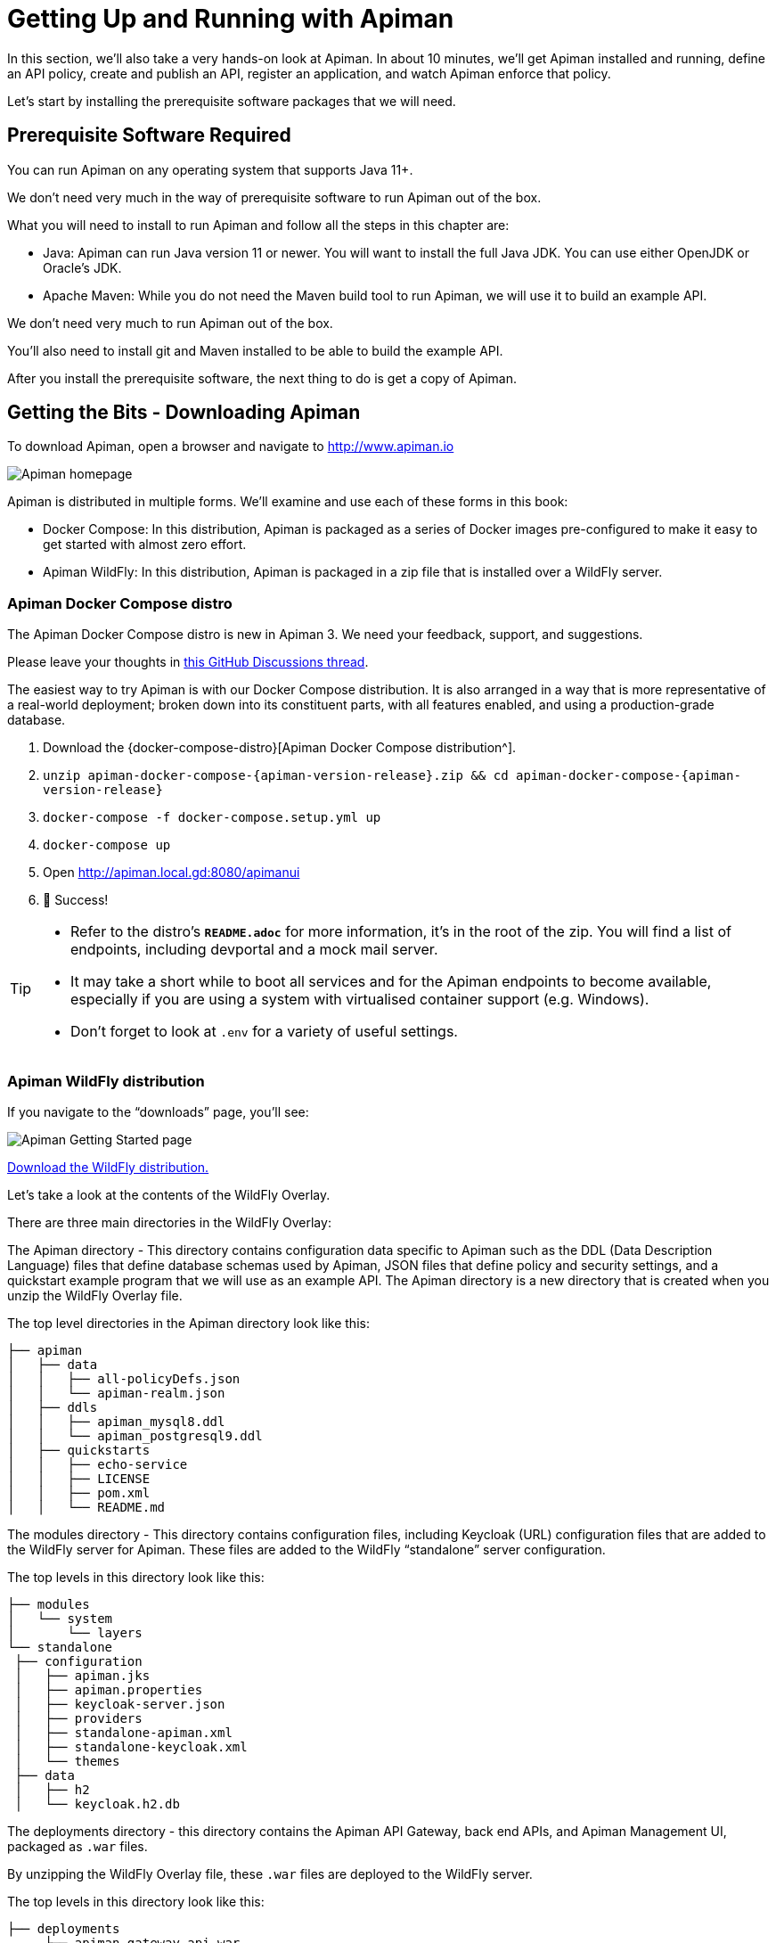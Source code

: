 = Getting Up and Running with Apiman

In this section, we'll also take a very hands-on look at Apiman.
In about 10 minutes, we'll get Apiman installed and running, define an API policy, create and publish an API, register an application, and watch Apiman enforce that policy.

Let's start by installing the prerequisite software packages that we will need.

== Prerequisite Software Required

You can run Apiman on any operating system that supports Java 11+.

We don't need very much in the way of prerequisite software to run Apiman out of the box.

What you will need to install to run Apiman and follow all the steps in this chapter are:

* Java: Apiman can run Java version 11 or newer. You will want to install the full Java JDK. You can use either OpenJDK or Oracle's JDK.

* Apache Maven: While you do not need the Maven build tool to run Apiman, we will use it to build an example API.

We don't need very much to run Apiman out of the box.

You'll also need to install git and Maven installed to be able to build the example API.

After you install the prerequisite software, the next thing to do is get a copy of Apiman.

== Getting the Bits - Downloading Apiman

To download Apiman, open a browser and navigate to http://www.apiman.io

image::example/1.png[Apiman homepage]

Apiman is distributed in multiple forms. We'll examine and use each of these forms in this book:

* Docker Compose: In this distribution, Apiman is packaged as a series of Docker images pre-configured to make it easy to get started with almost zero effort.

* Apiman WildFly: In this distribution, Apiman is packaged in a zip file that is installed over a WildFly server.

=== Apiman Docker Compose distro

[.MaintainerMessage]
****
The Apiman Docker Compose distro is new in Apiman 3.
We need your feedback, support, and suggestions.

Please leave your thoughts in https://github.com/apiman/apiman/discussions/2274[this GitHub Discussions thread^].
****

The easiest way to try Apiman is with our Docker Compose distribution.
It is also arranged in a way that is more representative of a real-world deployment; broken down into its constituent parts, with all features enabled, and using a production-grade database.

. Download the {docker-compose-distro}[Apiman Docker Compose distribution^].
. `unzip apiman-docker-compose-{apiman-version-release}.zip && cd apiman-docker-compose-{apiman-version-release}`
. `docker-compose -f docker-compose.setup.yml up`
. `docker-compose up`
. Open http://apiman.local.gd:8080/apimanui
. 🎉 Success!

[TIP]
====
* Refer to the distro's **`README.adoc`** for more information, it's in the root of the zip.
You will find a list of endpoints, including devportal and a mock mail server.

* It may take a short while to boot all services and for the Apiman endpoints to become available, especially if you are using a system with virtualised container support (e.g. Windows).

* Don't forget to look at `.env` for a variety of useful settings.
====

=== Apiman WildFly distribution

If you navigate to the “downloads” page, you'll see:

image::example/2.png[Apiman Getting Started page]

http://www.apiman.io/latest/download.html[Download the WildFly distribution.^]

Let's take a look at the contents of the WildFly Overlay.

There are three main directories in the WildFly Overlay:

The Apiman directory - This directory contains configuration data specific to Apiman such as the DDL (Data Description Language) files that define database schemas used by Apiman, JSON files that define policy and security settings, and a quickstart example program that we will use as an example API.
The Apiman directory is a new directory that is created when you unzip the WildFly Overlay file.

The top level directories in the Apiman directory look like this:

[source,text]
----
├── apiman
│   ├── data
│   │   ├── all-policyDefs.json
│   │   └── apiman-realm.json
│   ├── ddls
│   │   ├── apiman_mysql8.ddl
│   │   └── apiman_postgresql9.ddl
│   ├── quickstarts
│   │   ├── echo-service
│   │   ├── LICENSE
│   │   ├── pom.xml
│   │   └── README.md
----

The modules directory - This directory contains configuration files, including Keycloak (URL) configuration files that are added to the WildFly server for Apiman.
These files are added to the WildFly “standalone” server configuration.

The top levels in this directory look like this:

[source,text]
----
├── modules
│   └── system
│       └── layers
└── standalone
 ├── configuration
 │   ├── apiman.jks
 │   ├── apiman.properties
 │   ├── keycloak-server.json
 │   ├── providers
 │   ├── standalone-apiman.xml
 │   ├── standalone-keycloak.xml
 │   └── themes
 ├── data
 │   ├── h2
 │   └── keycloak.h2.db

----

The deployments directory - this directory contains the Apiman API Gateway, back end APIs, and Apiman Management UI, packaged as `.war` files.

By unzipping the WildFly Overlay file, these `.war` files are deployed to the WildFly server.

The top levels in this directory look like this:

[source,text]
----
├── deployments
     ├── apiman-gateway-api.war
     ├── apiman-gateway.war
     ├── apimanui.war
     └── apiman.war

----

Make a mental note of these Apiman deployment files.
We'll see them again in a few minutes.

=== Installing Apiman on a WildFly Server

The steps you follow are:

. Download and unzip the WildFly Server:
** https://download.jboss.org/wildfly/{wildfly-version}/wildfly-{wildfly-version}.zip[Download WildFly {wildfly-version}]
** unzip the file into the directory in which you want to run the sever.

. Download the Apiman WildFly overlay zip:
** https://github.com/apiman/apiman/releases/download/{apiman-version-release}/apiman-distro-wildfly-{apiman-version-release}-overlay.zip[Download Apiman WildFly overlay]

** `unzip` the overlay directly over the WildFly directory.
This will install Apiman into the WildFly server you created in the previous step.

The commands that you will execute to install the server will look something like this:

[source,bash,subs=attributes+]
----
mkdir ~/apiman-{apiman-version-release}
cd ~/apiman-{apiman-version-release}
wget https://download.jboss.org/wildfly/{wildfly-version}/wildfly-{wildfly-version}.zip
wget https://github.com/apiman/apiman/releases/download/{apiman-version-release}/apiman-distro-wildfly-{apiman-version-release}-overlay.zip
unzip wildfly-{wildfly-version}
unzip -o apiman-distro-wildfly-{apiman-version-release}-overlay.zip -d wildfly-{wildfly-version}

----

Before we move on, we have one server administration task to perform.
We have to create a server user, so that we can log onto the server administrative console.
This is necessary as WildFly does not come pre-installed with any users.

To create a new server user, navigate to this directory:

[source,bash,subs=attributes+]
----
cd apiman-{apiman-version-release}/wildfly-{wildfly-version}/bin
----

And execute this script: +

[source,bash]
----
./add-user.sh
----

When you are prompted for the type of user to create, select Management User:

[source,text]
----
What type of user do you wish to add?
a) Management User (mgmt-users.properties)
b) Application User (application-users.properties)
(a):
----

After you define a username and password, for the remainder of the prompts, you can safely take the default values, or select “yes” to complete the creation of a user account.

Details on the administration of a WildFly server, including user management, are out of scope for this book as our focus is Apiman.
If you are interested in learning more about WildFly server administration, refer to the {wf-admin-guide}[WildFly Server Administration Guide^].

=== Running the WildFly Server

To start the WildFly server, navigate back to the directory into which you installed the server, execute these commands:

[source,bash,subs=attributes+]
----
cd apiman-{apiman-version-release}/wildfly-{wildfly-version}
./bin/standalone.sh -c standalone-apiman.xml
----

When the server starts, it will write logging messages (a lot of messages!) to the screen.

When you see some messages that look like this, you'll know that the server is up and running with Apiman installed:

[source,log,subs=attributes+]
----
"apiman-gateway.war")
23:28:49,091 INFO  [org.jboss.as] (Controller Boot Thread) WFLYSRV0060: Http management interface listening on http://127.0.0.1:9990/management
23:28:49,091 INFO  [org.jboss.as] (Controller Boot Thread) WFLYSRV0051: Admin console listening on http://127.0.0.1:9990
23:28:49,091 INFO  [org.jboss.as] (Controller Boot Thread) WFLYSRV0025: WildFly Full {wildfly-version} started in 11891ms - Started 1131 of 1543 services (616 services are lazy, passive or on-demand)
----

TIP: Apiman Manager and Apiman Gateway have a status endpoint at `/apiman/system/status` which you can query to determine when the platform has fully booted.

=== Testing the Installation

Congratulations!
Your WildFly server is up and running with Apiman installed!

Or is it?

Let's take a quick look at how we can be sure that the server installation was correct.
To do this, we'll look in two places.

First, we'll look at the WildFly Server Administrative Console.

Remember the user account that we created? We'll use it now.
To access the WildFly Server Administrative Console, open up a browser, and navigate to: http://localhost:8080

This page will be displayed:

image::example/3.png[WildFly welcome page]

When you select the Administration Console selection, you will be prompted for the username and password:

image::example/4a.png[Prompting for credentials]

Enter the username and password for the user that you defined (for this example, we used the very unimaginative and insecure username “admin”) and you will be brought to the WildFly Server Administration Console:

image::example/4.png[WildFly administration console]

If you then select the “Deployments” tab at the top of the page, you'll see the applications deployed to the server. This is where you should see the Apiman deployments for the APIs, Gateway, and Management UI:

image::example/5.png[WildFly deployments tab]

If you don't see the Apiman deployments, don't panic, but something went wrong with the installation.

The most common reason for the Apiman deployments to be missing is that you unzipped the Apiman overlay .zip file into a different directory from the WildFly server.
The overlay must be unzipped over an installed WildFly server.

You can confirm that this is what happened by looking in the WildFly server's deployment directory here:  `wildfly-{wildfly-version}/standalone/deployments`

If you look in this directory, you should see these files (the presence of files with the “.deployed” suffix indicates that the corresponding file was deployed successfully):

[source,text]
----
apiman-gateway-api.war
apiman-gateway-api.war.deployed
apiman-gateway.war
apiman-gateway.war.deployed
apimanui.war
apimanui.war.deployed
apiman.war
apiman.war.deployed
----

So, if you don't see the Apiman deployments, stop the server and start the installation over.

Be careful to unzip the Apiman overlay file directly over the directory created when you unzipped the WildFly server .zip file.

The second place we'll look for evidence that the installation was successful is the WildFly server's `server.log` file.

The WildFly server's server.log file is created when the server is started.
All the information that is displayed on the screen when you started the server is also written to the log file.

The level of detail written to the console and the log file is configurable.
https://docs.wildfly.org/{wildfly-version-major}/Admin_Guide.html#Logging[You can read more about configuring WildFly logging^] on the WildFly Administrator's Guide.

You can find the WildFly server file in: `wildfly-{wildfly-version}/standalone/log/server.log`

The WildFly server log file can be quite large as the server will append more logging statements to it over time.

While you can certainly read the entire file anytime you want, we'll focus on some highlights related to ensuring that the server started cleanly.
An obvious first step is to search the file for logging statements written at the ERROR level.
If the file does not contain any errors, you can look for statements that look like this to confirm that the server started cleanly:

[source,log]
----
23:28:48,978 INFO  [org.wildfly.extension.undertow] (ServerService Thread Pool -- 71) WFLYUT0021: Registered web context: /apiman-es
23:28:49,000 INFO  [org.jboss.as.server] (ServerService Thread Pool -- 36) WFLYSRV0010: Deployed "apiman-gateway-api.war" (runtime-name : "apiman-gateway-api.war")
23:28:48,999 INFO  [org.jboss.as.server] (ServerService Thread Pool -- 60) WFLYSRV0010: Deployed "keycloak-server.war" (runtime-name : "keycloak-server.war")
23:28:49,000 INFO  [org.jboss.as.server] (ServerService Thread Pool -- 36) WFLYSRV0010: Deployed "apiman.war" (runtime-name : "apiman.war")
23:28:49,000 INFO  [org.jboss.as.server] (ServerService Thread Pool -- 36) WFLYSRV0010: Deployed "apiman-es.war" (runtime-name : "apiman-es.war")
23:28:49,001 INFO  [org.jboss.as.server] (ServerService Thread Pool -- 36) WFLYSRV0010: Deployed "apiman-ds.xml" (runtime-name : "apiman-ds.xml")
23:28:49,001 INFO  [org.jboss.as.server] (ServerService Thread Pool -- 36) WFLYSRV0010: Deployed "apimanui.war" (runtime-name : "apimanui.war")
23:28:49,001 INFO  [org.jboss.as.server] (ServerService Thread Pool -- 36) WFLYSRV0010: Deployed "services.war" (runtime-name : "services.war")
23:28:49,001 INFO  [org.jboss.as.server] (ServerService Thread Pool -- 36) WFLYSRV0010: Deployed "authtest-ds.xml" (runtime-name : "authtest-ds.xml")23:28:49,001 INFO  [org.jboss.as.server] (ServerService Thread Pool -- 36) WFLYSRV0010: Deployed "apiman-gateway.war" (runtime-name :
----

That's right, it's the same Apiman deployment files.
If you see statements like these, and there are no ERROR statements, then you should be able to safely access the WildFly Administration console.

There's just more point we should cover before moving on.

While the server may be up and running, it's not really configured for production use.
As a convenience, when you install Apiman, it is preconfigured with a default administrator account.
The username for this account is `admin` and the password is `admin123!` - not exactly a mission critical level of security!

If this were a production server, the first thing that we'd do is to change the default Apiman admin username and password.
Apiman is configured by default to use https://www.keycloak.org[Keycloak^] for password security and user management.
Also, the default database used by Apiman to store contract and API information is the H2 in-memory database.

For a production server, you'd want to reconfigure this to use a production database. We'll cover Apiman server security and production configuration settings in later chapters.

The Echo API “Quickstart”

The source code for the example service is contained in a git repo (http://git-scm.com) hosted at GitHub (https://github.com/apiman). To download a copy of the example service, navigate to the directory in which you want to build the service and execute this git command:

git clone git@github.com:apiman/apiman-quickstarts.git

As the source code is downloading, you'll see output that looks like this:

[source,text]
----
git clone git@github.com:apiman/apiman-quickstarts.git
Initialized empty Git repository in apiman-quickstarts/.git/
remote: Counting objects: 104, done.
remote: Total 104 (delta 0), reused 0 (delta 0)
Receiving objects: 100% (104/104), 18.16 KiB, done.
Resolving deltas: 100% (40/40), done.
----

The source code for the example API is provided in the wildfly-{wildfly-version}/apiman/quickstarts directory. (In JBoss software, the term “quickstart” refers to an example program.)

The echo-API quickstart includes these files:

And, after the download is complete, you'll see a populated directory tree that looks like this:

[source,text]
----
└── apiman-quickstarts
	├── echo-service
	│   ├── pom.xml
	│   ├── README.md
	│   └── src
	│   	└── main
	│       	├── java
	│       	│   └── io
	│       	│   	└── apiman
	│       	│       	└── quickstarts
	│       	│           	└── echo
	│       	│               	├── EchoResponse.java
	│       	│               	└── EchoServlet.java
	│       	└── webapp
	│           	└── WEB-INF
	│               	├── jboss-web.xml
	│               	└── web.xml
	├── LICENSE
	├── pom.xml
	├── README.md
	├── release.sh
	└── src
 	└── main
     	└── assembly
         	└── dist.xml
----

As we mentioned earlier,  the example API is very simple. The only action that the API performs is to echo back in responses the meta data in the http://en.wikipedia.org/wiki/Representational_state_transfer[REST] requests that it receives.

Maven is used to build the API. To build the API into a deployable .war file, navigate to the directory into which you downloaded the API example:

[source,bash]
----
cd apiman-quickstarts/echo-service
----

And then execute this maven command:

[source,bash]
----
mvn package
----

As the API is being built into a .war file, you'll see output that looks like this:

[source,text]
----
[INFO] Scanning for projects...
[INFO]
[INFO] ------------------------------------------------------------------------
[INFO] Building apiman-quickstarts-echo-service 1.2.4-SNAPSHOT
[INFO] ------------------------------------------------------------------------
[INFO]
[INFO] --- maven-resources-plugin:2.7:resources (default-resources) @ apiman-quickstarts-echo-service ---
[INFO] Using 'UTF-8' encoding to copy filtered resources.
[INFO] skip non existing resourceDirectory  local/redhat_git/apiman-quickstarts/echo-service/src/main/resources
[INFO]
[INFO] --- maven-compiler-plugin:3.2:compile (default-compile) @ apiman-quickstarts-echo-service ---
[INFO] Changes detected - recompiling the module!
[INFO] Compiling 2 source files to  local/redhat_git/apiman-quickstarts/echo-service/target/classes
[INFO]
[INFO] --- maven-resources-plugin:2.7:testResources (default-testResources) @ apiman-quickstarts-echo-service ---
[INFO] Using 'UTF-8' encoding to copy filtered resources.
[INFO] skip non existing resourceDirectory  local/redhat_git/apiman-quickstarts/echo-service/src/test/resources
[INFO]
[INFO] --- maven-compiler-plugin:3.2:testCompile (default-testCompile) @ apiman-quickstarts-echo-service ---
[INFO] No sources to compile
[INFO]
[INFO] --- maven-surefire-plugin:2.12.4:test (default-test) @ apiman-quickstarts-echo-service ---
[INFO] No tests to run.
[INFO]
[INFO] --- maven-war-plugin:2.5:war (default-war) @ apiman-quickstarts-echo-service ---
[INFO] Packaging webapp
[INFO] Assembling webapp [apiman-quickstarts-echo-service] in [ local/redhat_git/apiman-quickstarts/echo-service/target/apiman-quickstarts-echo-service-1.2.4-SNAPSHOT]
[INFO] Processing war project
[INFO] Copying webapp resources [ local/redhat_git/apiman-quickstarts/echo-service/src/main/webapp]
[INFO] Webapp assembled in [37 msecs]
[INFO] Building war:  local/redhat_git/apiman-quickstarts/echo-service/target/apiman-quickstarts-echo-service-1.2.4-SNAPSHOT.war
[INFO]
[INFO] --- maven-source-plugin:2.4:jar-no-fork (attach-sources) @ apiman-quickstarts-echo-service ---
[INFO] Building jar:  local/redhat_git/apiman-quickstarts/echo-service/target/apiman-quickstarts-echo-service-1.2.4-SNAPSHOT-sources.jar
[INFO]
[INFO] --- maven-javadoc-plugin:2.10.1:jar (attach-javadocs) @ apiman-quickstarts-echo-service ---
[INFO]
Loading source files for package io.apiman.quickstarts.echo...
[INFO] Building jar:  local/redhat_git/apiman-quickstarts/echo-service/target/apiman-quickstarts-echo-service-1.2.4-SNAPSHOT-javadoc.jar
[INFO] ------------------------------------------------------------------------
[INFO] BUILD SUCCESS
[INFO] ------------------------------------------------------------------------
[INFO] Total time: 3.061 s
[INFO] Finished at: 2016-04-16T22:13:10-04:00
[INFO] Final Memory: 26M/307M
[INFO] ------------------------------------------------------------------------
----


If you look closely, near the end of the output, you'll see the location of the .war file:

[source,text]
----
local/redhat_git/apiman-quickstarts/echo-service/target/apiman-quickstarts-echo-service-1.2.4-SNAPSHOT.war
----

To deploy the API, we can copy the .war file to our WildFly server's deployments directory. After you copy the API's .war file to the deployments directory, you'll see output like this generated by the WildFly server:

[source,log]
----
22:33:59,794 INFO  [org.jboss.as.repository] (DeploymentScanner-threads - 1) WFLYDR0001: Content added at location local/redhat_git/apiman/tools/server-all/target/wildfly-{wildfly-version}/standalone/data/content/31/f9a163bd92c51daf54f70d09bff518c2aeef7e/content
22:33:59,797 INFO  [org.jboss.as.server.deployment] (MSC service thread 1-6) WFLYSRV0027: Starting deployment of "apiman-quickstarts-echo-service-1.2.4-SNAPSHOT.war" (runtime-name: "apiman-quickstarts-echo-service-1.2.4-SNAPSHOT.war")
22:33:59,907 INFO  [org.wildfly.extension.undertow] (ServerService Thread Pool -- 76) WFLYUT0021: Registered web context: /apiman-echo
22:33:59,960 INFO  [org.jboss.as.server] (DeploymentScanner-threads - 1) WFLYSRV0010: Deployed "apiman-quickstarts-echo-service-1.2.4-SNAPSHOT.war" (runtime-name : "apiman-quickstarts-echo-service-1.2.4-SNAPSHOT.war")
----

Make special note of this line of output:

[source,log]
----
22:33:59,907 INFO  [org.wildfly.extension.undertow] (ServerService Thread Pool -- 76) WFLYUT0021: Registered web context: /apiman-echo
----

This output indicates that the URL of the deployed example API is:

http://localhost:8080/apiman-echo

Remember, however, that this is the URL of the deployed example API if we access it directly. We'll refer to this as the "unmanaged API" as we are able to connect to the API directly, without going through the API Gateway.  The URL to access the API through the API Gateway ("the managed API") at runtime will be different.

Now that our example API is installed, it's time to install and configure our client to access the server.

Accessing the Example API Through a Client

There are a lot of options available when it comes to what we can use for a client to access our API. We'll keep the client simple so that we can keep our focus on apiman and simply use a browser as the client. If you enter the API's URL into a browser, an HTTP GET command will be executed. The response will look like this:

[source,json]
----
{
  "method" : "GET",
  "resource" : "/apiman-echo",
  "uri" : "/apiman-echo",
  "headers" : {
    "Cookie" : "s_fid=722D028B20E49214-13EAE1456E752098; __utma=111872281.807845787.1452188093.1460777731.1460777731.4; __utmz=111872281.1452188093.1.1.utmcsr=(direct)|utmccn=(direct)|utmcmd=(none); _ga=GA1.1.807845787.1452188093; __qca=P0-404983419-1452188093717; __utmc=111872281",
    "Accept" : "text/html,application/xhtml+xml,application/xml;q=0.9,*/*;q=0.8",
    "Connection" : "keep-alive",
    "User-Agent" : "Mozilla/5.0 (X11; Linux x86_64; rv:38.0) Gecko/20100101 Firefox/38.0",
    "Host" : "localhost:8080",
    "Accept-Language" : "en-US,en;q=0.5",
    "Accept-Encoding" : "gzip, deflate",
    "DNT" : "1"
  },
  "bodyLength" : null,
  "bodySha1" : null
}
----

Now that our example API is built, deployed and running, it's time to create the organizations for the API provider and the API consumer. The differences between the requirements of the two organizations will be evident in their Apiman configuration properties.

OK, the preliminaries are over! Now, it's time to go into the Apiman Management UI and create the Apiman data elements for our demonstration.

Creating Users for the API Provider and Consumer Organizations

Before we create the organizations, we have to create a user for each organization. We'll start by creating the API provider user. To do this, logout from the admin account in the API Manager UI. The login dialog will then be displayed.

image::example/6.png[Apiman realm login]

Select the "New user/Register" Option and register the API provider user:

image::example/7.png[Apiman user registration for new API provider]

Then, logout and repeat the process to register a new application developer user too:

image::example/8.png[Apiman user registration for new app developer]

Now that the new users are registered we can create the organizations.

Creating the API Provider Organization

To create the API provider organization, log back into the API Manager UI as the apiprov user and select “Create a new Organization”:

image::example/8a.png[Create new organization]

Select a name and description for the organization, and press “Create Organization”:

image::example/9.png[Enter new organization details]

And, here's our organization:

image::example/10.png[The new organization]

Note that in a production environment, users would request membership in an organization. The approval process for accepting new members into an organization would follow the organization's workflow, but this would be handled outside of the API Manager API. For the purposes of our demonstration, we'll keep things simple.

Configuring the API, its Policies, and Plans

To configure the API, we'll first create a plan to contain the policies that we want applied by the API Gateway at runtime when requests to the API are made. To create a new plan, select the “Plans” tab. We'll create a “gold” plan:

image::example/11.png[Add a new plan]

Once the plan is created, we will add policies to it:

image::example/12.png[Add a policy]

Apiman provides several OOTB policies/plans. Since we want to be able to demonstrate a policy being applied, we'll select a Rate Limiting Policy, and set its limit to a very low level. If our API receives more than 10 requests in a day/month, the policy should block all subsequent requests. So much for a “gold” level of API!

image::example/13.png[Add and configure rate limiting]

After we create the policy and add it to the plan, we have to lock the plan:

image::example/14.png[Lock the plan]

And, here is the finished, and locked plan:

image::example/15.png[Plan status is "locked"]

At this point, additional plans can be defined for the API. We'll also create a “silver” plan, that will offer a lower level of API (i.e., a request rate limit lower than 10 per day/month) than the gold plan. Since the process to create this silver plan is identical to that of the gold plan, we'll skip the screenshots.

Now that the two plans are complete and locked, it's time to define the API.

image::example/16.png[APIs tab]

We'll give the API an appropriate name, so that providers and consumers alike will be able to run a query in the API Manager to find it.

image::example/17.png[Add an API]

After the API is defined, we have to define its implementation. In the context of the API Manager, the API Endpoint is the API's direct URL. Remember that the API Gateway will act as a proxy for the API, so it must know the API's actual URL. In the case of our example API, the URL is:  http://localhost:8080/apiman-echo

image::example/18.png[Add implementation information]

The plans tab shows which plans are available to be applied to the API:

image::example/19.png[Make API available via available plans]

Let's make our API more secure by adding an authentication policy that will require users to login before they can access the API. Select the Policies tab, and then define a simple authentication policy. Remember the user name and password that you define here as we'll need them later on when send requests to the API.

image::example/20.png[Add and configure a BASIC auth policy]

After the authentication policy is added, we can publish the API to the API Gateway:

image::example/21.png[Added the policy]

And, here it is, the published API:

image::example/22.png[Publish the API, API status is 'Published']

OK, that finishes the definition of the API provider organization and the publication of the API.

Next, we'll switch over to the API consumer side and create the API consumer organization and register an application to connect to the managed API through the proxy of the API Gateway.

The API Consumer Organization

We'll repeat the process that we used to create the application development organization. Log in to the API Manager UI as the “appdev” user and create the organization:

image::example/23.png[Creating a new organization, AJAX API Consumers]

Unlike the process we used when we created the elements used by the API provider, the first step that we'll take is to create a new application and then search for the API to be used by the application:

image::example/24.png[Add a new client app]

image::example/26.png[Search for APIs to consume]

Searching for the API is easy, as we were careful to set the API name to something memorable:

image::example/27.png[Searching for 'echo']

image::example/28.png[Found ACME APIs' echo: 'The echo API']

Select the API name, and then specify the plan to be used. We'll splurge and use the gold plan:

image::example/29.png[Viewing the available contracts]

Next, select “create contract” for the plan (for this example, we'll just accept all the defaults):

image::example/30.png[Creating a new contract]

The last step is to register the application with the API Gateway so that the gateway can act as a proxy for the API:

image::example/31.png[API Contracts page on the client app]

image::example/32.png[Registered the client app, status is 'Registered']

Congratulations! All the steps necessary to both provide and consume the configure the API are complete!

There's just one more step that we have to take in order for clients to be able access the API through the API Gateway.

Remember the URL that we used to access the unmanaged API directly? Well, forget it. In order to access the managed API through the API Gateway acting as a proxy for other API we have to obtain the managed API's URL. In the API Manager UI, header over to the “APIs” tab for the application, select the API and then click select on the “i” character to the right of the API name. This will expose the API Key and the API's HTTP endpoint in the API Gateway:

image::example/33.png[APIs tab in client app]

image::example/34.png[Copy API endpoint info]

In order to be able to access the API through the API Gateway, we have to provide the API Key with each request.  combine the API Key and HTTP endpoint. The API Key can be provided either through an HTTP Header (X-API-Key) or a URL query parameter.

In our example, the API request looks like this:

[source,text]
----
https://localhost:8443/apiman-gateway/ACMEAPIs/echo/1.0?apikey=ed4564c1-2715-45f6-881e-ca8bc1168d17
----

Copy the URL into the clipboard.

Accessing the Managed API Through the Apiman API Gateway, Watching the Policies at Runtime

Thanks for hanging in there! The set up is done. Now, we can fire up the client and watch the policies in action as they are applied at runtime by the API Gateway.

Open a new browser window or tab, and enter the URL for the managed API.

What happens first is that the authentication policy is applied and a login dialog is then displayed:

image::example/35.png[Auth popup prompt]

Enter the username and password (user1/password) that we defined when we created the authentication policy to access the API. The fact that you are seeing this dialog confirms that you are accessing the managed API and are not accessing the API directly.

When you send a GET request to the API, you should see a successful response:

[source, json]
----
{
 "method" : "GET",
 "resource" : "/apiman-echo",
 "uri" : "/apiman-echo",
 "headers" : {
	"Cookie" : "s_fid=722D028B20E49214-13EAE1456E752098; __utma=111872281.807845787.1452188093.1460777731.1460777731.4; __utmz=111872281.1452188093.1.1.utmcsr=(direct)|utmccn=(direct)|utmcmd=(none); _ga=GA1.1.807845787.1452188093; __qca=P0-404983419-1452188093717; __utmc=111872281",
	"Accept" : "text/html,application/xhtml+xml,application/xml;q=0.9,*/*;q=0.8",
	"User-Agent" : "Mozilla/5.0 (X11; Linux x86_64; rv:38.0) Gecko/20100101 Firefox/38.0",
	"Connection" : "keep-alive",
	"X-Identity" : "user1",
	"Host" : "localhost:8080",
	"Accept-Language" : "en-US,en;q=0.5",
	"Accept-Encoding" : "gzip, deflate",
	"DNT" : "1"
 },
 "bodyLength" : null,
 "bodySha1" : null
}
----

So far so good. Now, send 10 more requests and you will see a response that looks like this as the gold plan rate limit is exceeded:

[source, json]
----
{
   "type" : "Other",
   "headers" : {
      "empty" : false,
      "entries" : [
         {
            "X-RateLimit-Remaining" : "-1"
         },
         {
            "X-RateLimit-Reset" : "50904"
         },
         {
            "X-RateLimit-Limit" : "10"
         }
      ]
   },
   "failureCode" : 10005,
   "message" : "Rate limit exceeded.",
   "responseCode" : 429
}
----

And there it is. Your gold plan has been exceeded. Maybe next time you'll spend a little more and get the platinum plan!  ;-)

Let's recap what we just accomplished in this demo:

* We installed Apiman onto a WildFly server instance.
* We used git to download and maven to build a sample REST client.
* As an API provider, we created an organization, defined policies based on API use limit rates and user authentication, and a plan, and assigned them to an API.
* As an API consumer, we searched for and found that API, and assigned it to an application.
* As a client, we accessed the API and observed how the API Gateway managed the API.

And, if you note, in the process of doing all this, the only code that we had to write or build was for the client. We were able to fully configure the API, policies, plans, and the application in the API Manager UI.
